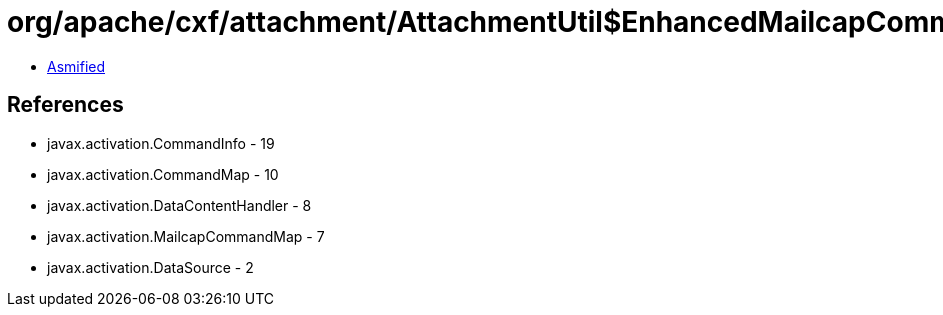= org/apache/cxf/attachment/AttachmentUtil$EnhancedMailcapCommandMap.class

 - link:AttachmentUtil$EnhancedMailcapCommandMap-asmified.java[Asmified]

== References

 - javax.activation.CommandInfo - 19
 - javax.activation.CommandMap - 10
 - javax.activation.DataContentHandler - 8
 - javax.activation.MailcapCommandMap - 7
 - javax.activation.DataSource - 2
